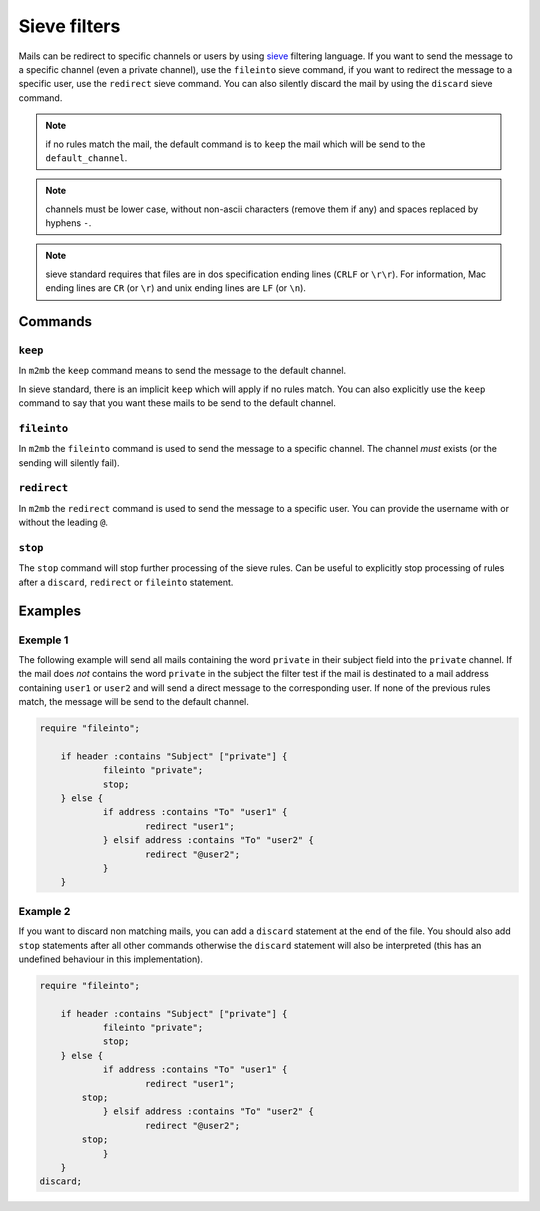 .. _sieve:

=============
Sieve filters
=============

Mails can be redirect to specific channels or users by using `sieve
<http://sieve.info>`_ filtering language.
If you want to send the message to a specific channel (even a private channel),
use the ``fileinto`` sieve command, if you want to redirect the message to a
specific user, use the ``redirect`` sieve command. You can also silently discard
the mail by using the ``discard`` sieve command.

.. note:: if no rules match the mail, the default command is to ``keep`` the
          mail which will be send to the ``default_channel``.

.. note:: channels must be lower case, without non-ascii characters (remove them
          if any) and spaces replaced by hyphens ``-``.

.. note:: sieve standard requires that files are in dos specification ending
          lines (``CRLF`` or ``\r\r``). For information, Mac ending lines are
          ``CR`` (or ``\r``) and unix ending lines are ``LF`` (or ``\n``).

Commands
========

``keep``
++++++++

In ``m2mb`` the ``keep`` command means to send the message to the default
channel.

In sieve standard, there is an implicit ``keep`` which will apply if no rules
match. 
You can also explicitly use the ``keep`` command to say that you want these
mails to be send to the default channel.

``fileinto``
++++++++++++

In ``m2mb`` the ``fileinto`` command is used to send the message to a specific
channel. The channel *must* exists (or the sending will silently fail).

``redirect``
++++++++++++

In ``m2mb`` the ``redirect`` command is used to send the message to a specific
user. You can provide the username with or without the leading ``@``.

``stop``
++++++++

The ``stop`` command will stop further processing of the sieve rules. Can be
useful to explicitly stop processing of rules after a ``discard``, ``redirect``
or ``fileinto`` statement.

Examples
========

Exemple 1
+++++++++

The following example will send all mails containing the word ``private`` in
their subject field into the ``private`` channel. If the mail does *not*
contains the word ``private`` in the subject the filter test if the mail is
destinated to a mail address containing ``user1`` or ``user2`` and will send a
direct message to the corresponding user. If none of the previous rules match,
the message will be send to the default channel.

.. code:: text

    require "fileinto";

	if header :contains "Subject" ["private"] {
		fileinto "private";
		stop;
	} else {
		if address :contains "To" "user1" {
			redirect "user1";
		} elsif address :contains "To" "user2" {
			redirect "@user2";
		}
	}

Example 2
+++++++++

If you want to discard non matching mails, you can add a ``discard`` statement
at the end of the file. You should also add ``stop`` statements after all other
commands otherwise the ``discard`` statement will also be interpreted (this has
an undefined behaviour in this implementation).

.. code:: text

    require "fileinto";

	if header :contains "Subject" ["private"] {
		fileinto "private";
		stop;
	} else {
		if address :contains "To" "user1" {
			redirect "user1";
            stop;
		} elsif address :contains "To" "user2" {
			redirect "@user2";
            stop;
		}
	}
    discard;
